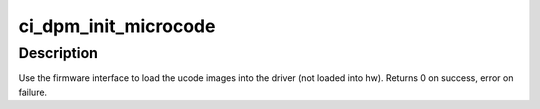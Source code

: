 .. -*- coding: utf-8; mode: rst -*-
.. src-file: drivers/gpu/drm/amd/amdgpu/ci_dpm.c

.. _`ci_dpm_init_microcode`:

ci_dpm_init_microcode
=====================

.. c:function:: int ci_dpm_init_microcode(struct amdgpu_device *adev)

    load ucode images from disk

    :param struct amdgpu_device \*adev:
        amdgpu_device pointer

.. _`ci_dpm_init_microcode.description`:

Description
-----------

Use the firmware interface to load the ucode images into
the driver (not loaded into hw).
Returns 0 on success, error on failure.

.. This file was automatic generated / don't edit.

